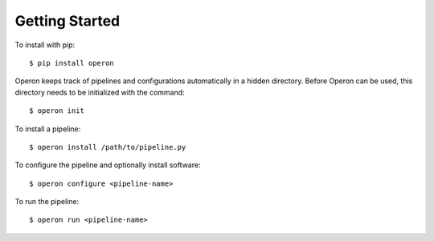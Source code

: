 Getting Started
===============

To install with pip:
::

    $ pip install operon

Operon keeps track of pipelines and configurations automatically in a hidden directory. Before Operon can be used,
this directory needs to be initialized with the command::

    $ operon init

To install a pipeline::

    $ operon install /path/to/pipeline.py

To configure the pipeline and optionally install software::

    $ operon configure <pipeline-name>

To run the pipeline::

    $ operon run <pipeline-name>

